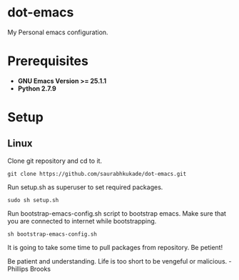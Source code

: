 * dot-emacs
 My Personal emacs configuration.

* Prerequisites
 - *GNU Emacs Version >= 25.1.1*
 - *Python 2.7.9*
   
* Setup
** Linux

Clone git repository and cd to it.

#+BEGIN_SRC 
git clone https://github.com/saurabhkukade/dot-emacs.git
#+END_SRC

Run setup.sh as superuser to set required packages.
#+BEGIN_SRC
sudo sh setup.sh
#+END_SRC

Run bootstrap-emacs-config.sh script to bootstrap emacs.
Make sure that you are connected to internet while bootstrapping.
#+BEGIN_SRC 
sh bootstrap-emacs-config.sh
#+END_SRC 

It is going to take some time to pull packages from repository.
Be petient! 

Be patient and understanding. Life is too short to be vengeful or malicious. - Phillips Brooks
